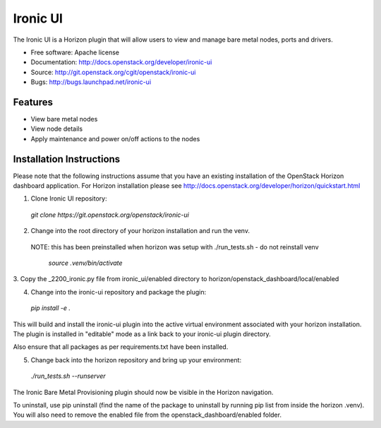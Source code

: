 ===============================
Ironic UI
===============================

The Ironic UI is a Horizon plugin that will allow users to view and manage bare
metal nodes, ports and drivers.

* Free software: Apache license
* Documentation: http://docs.openstack.org/developer/ironic-ui
* Source: http://git.openstack.org/cgit/openstack/ironic-ui
* Bugs: http://bugs.launchpad.net/ironic-ui

Features
--------

* View bare metal nodes
* View node details
* Apply maintenance and power on/off actions to the nodes

Installation Instructions
-------------------------

Please note that the following instructions assume that you have an existing
installation of the OpenStack Horizon dashboard application. For Horizon
installation please see http://docs.openstack.org/developer/horizon/quickstart.html

1. Clone Ironic UI repository:

  `git clone https://git.openstack.org/openstack/ironic-ui`

2. Change into the root directory of your horizon installation and run the venv.
 NOTE: this has been preinstalled when horizon was setup with ./run_tests.sh -
 do not reinstall venv

  `source .venv/bin/activate`

3. Copy the _2200_ironic.py file from ironic_ui/enabled directory to
horizon/openstack_dashboard/local/enabled

4. Change into the ironic-ui repository and package the plugin:

  `pip install -e .`

This will build and install the ironic-ui plugin into the active virtual
environment associated with your horizon installation. The plugin is installed
in "editable" mode as a link back to your ironic-ui plugin directory.

Also ensure that all packages as per requirements.txt have been installed.

5. Change back into the horizon repository and bring up your environment:

  `./run_tests.sh --runserver`

The Ironic Bare Metal Provisioning plugin should now be visible in the Horizon
navigation.

To uninstall, use pip uninstall (find the name of the package to uninstall by
running pip list from inside the horizon .venv). You will also need to remove
the enabled file from the openstack_dashboard/enabled folder.



